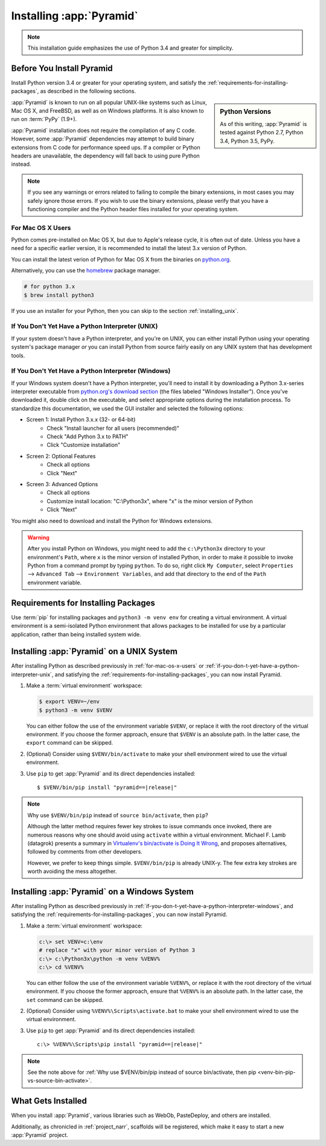 .. _installing_chapter:

Installing :app:`Pyramid`
=========================

.. note::

    This installation guide emphasizes the use of Python 3.4 and greater for
    simplicity.


.. index::
   single: install preparation

Before You Install Pyramid
--------------------------

Install Python version 3.4 or greater for your operating system, and satisfy
the :ref:`requirements-for-installing-packages`, as described in
the following sections.

.. sidebar:: Python Versions

    As of this writing, :app:`Pyramid` is tested against Python 2.7,
    Python 3.4, Python 3.5, PyPy.

:app:`Pyramid` is known to run on all popular UNIX-like systems such as Linux,
Mac OS X, and FreeBSD, as well as on Windows platforms.  It is also known to
run on :term:`PyPy` (1.9+).

:app:`Pyramid` installation does not require the compilation of any C code.
However, some :app:`Pyramid` dependencies may attempt to build binary
extensions from C code for performance speed ups. If a compiler or Python
headers are unavailable, the dependency will fall back to using pure Python
instead.

.. note::

   If you see any warnings or errors related to failing to compile the binary
   extensions, in most cases you may safely ignore those errors. If you wish to
   use the binary extensions, please verify that you have a functioning
   compiler and the Python header files installed for your operating system.


.. _for-mac-os-x-users:

For Mac OS X Users
~~~~~~~~~~~~~~~~~~

Python comes pre-installed on Mac OS X, but due to Apple's release cycle, it is
often out of date. Unless you have a need for a specific earlier version, it is
recommended to install the latest 3.x version of Python.

You can install the latest verion of Python for Mac OS X from the binaries on
`python.org <https://www.python.org/downloads/mac-osx/>`_.

Alternatively, you can use the `homebrew <http://brew.sh/>`_ package manager.

.. code-block:: text

   # for python 3.x
   $ brew install python3

If you use an installer for your Python, then you can skip to the section
:ref:`installing_unix`.


.. _if-you-don-t-yet-have-a-python-interpreter-unix:

If You Don't Yet Have a Python Interpreter (UNIX)
~~~~~~~~~~~~~~~~~~~~~~~~~~~~~~~~~~~~~~~~~~~~~~~~~

If your system doesn't have a Python interpreter, and you're on UNIX, you can
either install Python using your operating system's package manager *or* you
can install Python from source fairly easily on any UNIX system that has
development tools.

.. seealso:: See the official Python documentation :ref:`Using Python on Unix
   platforms <python:using-on-unix>` for full details.


.. index::
   pair: install; Python (from package, Windows)

.. _if-you-don-t-yet-have-a-python-interpreter-windows:

If You Don't Yet Have a Python Interpreter (Windows)
~~~~~~~~~~~~~~~~~~~~~~~~~~~~~~~~~~~~~~~~~~~~~~~~~~~~

If your Windows system doesn't have a Python interpreter, you'll need to
install it by downloading a Python 3.x-series interpreter executable from
`python.org's download section <https://www.python.org/downloads/>`_ (the files
labeled "Windows Installer").  Once you've downloaded it, double click on the
executable, and select appropriate options during the installation process. To
standardize this documentation, we used the GUI installer and selected the
following options:

- Screen 1: Install Python 3.x.x (32- or 64-bit)
    - Check "Install launcher for all users (recommended)"
    - Check "Add Python 3.x to PATH"
    - Click "Customize installation"
- Screen 2: Optional Features
    - Check all options
    - Click "Next"
- Screen 3: Advanced Options
    - Check all options
    - Customize install location: "C:\\Python3x", where "x" is the minor
      version of Python
    - Click "Next"

You might also need to download and install the Python for Windows extensions.

.. seealso:: See the official Python documentation :ref:`Using Python on
   Windows <python:using-on-windows>` for full details.

.. seealso:: Download and install the `Python for Windows extensions
   <https://sourceforge.net/projects/pywin32/files/pywin32/>`_. Carefully read
   the README.txt file at the end of the list of builds, and follow its
   directions. Make sure you get the proper 32- or 64-bit build and Python
   version.

.. seealso:: `Python launcher for Windows
   <https://docs.python.org/3/using/windows.html#launcher>`_ provides a command
   ``py`` that allows users to run any installed version of Python.

.. warning::

   After you install Python on Windows, you might need to add the
   ``c:\Python3x`` directory to your environment's ``Path``, where ``x`` is the
   minor version of installed Python, in order to make it possible to invoke
   Python from a command prompt by typing ``python``. To do so, right click
   ``My Computer``, select ``Properties`` --> ``Advanced Tab`` -->
   ``Environment Variables``, and add that directory to the end of the ``Path``
   environment variable.

   .. seealso:: See `Configuring Python (on Windows)
      <https://docs.python.org/3/using/windows.html#configuring-python>`_ for
      full details.


.. index::
   single: requirements for installing packages

.. _requirements-for-installing-packages:

Requirements for Installing Packages
------------------------------------

Use :term:`pip` for installing packages and ``python3 -m venv env`` for
creating a virtual environment. A virtual environment is a semi-isolated Python
environment that allows packages to be installed for use by a particular
application, rather than being installed system wide.

.. seealso:: See the Python Packaging Authority's (PyPA) documention
   `Requirements for Installing Packages
   <https://packaging.python.org/en/latest/installing/#requirements-for-installing-packages>`_
   for full details.


.. index::
   single: installing on UNIX
   single: installing on Mac OS X

.. _installing_unix:

Installing :app:`Pyramid` on a UNIX System
------------------------------------------

After installing Python as described previously in :ref:`for-mac-os-x-users` or
:ref:`if-you-don-t-yet-have-a-python-interpreter-unix`, and satisfying the
:ref:`requirements-for-installing-packages`, you can now install Pyramid.

#. Make a :term:`virtual environment` workspace:

   .. code-block:: bash

      $ export VENV=~/env
      $ python3 -m venv $VENV

   You can either follow the use of the environment variable ``$VENV``, or
   replace it with the root directory of the virtual environment. If you choose
   the former approach, ensure that ``$VENV`` is an absolute path. In the
   latter case, the ``export`` command can be skipped.

#. (Optional) Consider using ``$VENV/bin/activate`` to make your shell
   environment wired to use the virtual environment.

#. Use ``pip`` to get :app:`Pyramid` and its direct dependencies installed:

   .. parsed-literal::

      $ $VENV/bin/pip install "pyramid==\ |release|\ "

.. index::
   single: $VENV/bin/pip vs. source bin/activate

.. _venv-bin-pip-vs-source-bin-activate:

.. note:: Why use ``$VENV/bin/pip`` instead of ``source bin/activate``, then
   ``pip``?

   Although the latter method requires fewer key strokes to issue commands once
   invoked, there are numerous reasons why one should avoid using ``activate``
   within a virtual environment. Michael F. Lamb (datagrok) presents a summary
   in `Virtualenv's bin/activate is Doing It Wrong
   <https://gist.github.com/datagrok/2199506>`_, and proposes alternatives,
   followed by comments from other developers.

   However, we prefer to keep things simple. ``$VENV/bin/pip`` is already
   UNIX-y. The few extra key strokes are worth avoiding the mess altogether.


.. index::
   single: installing on Windows

.. _installing_windows:

Installing :app:`Pyramid` on a Windows System
---------------------------------------------

After installing Python as described previously in
:ref:`if-you-don-t-yet-have-a-python-interpreter-windows`, and satisfying the
:ref:`requirements-for-installing-packages`, you can now install Pyramid.

#. Make a :term:`virtual environment` workspace:

   .. code-block:: doscon

      c:\> set VENV=c:\env
      # replace "x" with your minor version of Python 3
      c:\> c:\Python3x\python -m venv %VENV%
      c:\> cd %VENV%

   You can either follow the use of the environment variable ``%VENV%``, or
   replace it with the root directory of the virtual environment. If you choose
   the former approach, ensure that ``%VENV%`` is an absolute path. In the
   latter case, the ``set`` command can be skipped.

#. (Optional) Consider using ``%VENV%\Scripts\activate.bat`` to make your shell
   environment wired to use the virtual environment.

#. Use ``pip`` to get :app:`Pyramid` and its direct dependencies installed:

   .. parsed-literal::

      c:\\> %VENV%\\Scripts\\pip install "pyramid==\ |release|\ "

.. note:: See the note above for :ref:`Why use $VENV/bin/pip instead of source
   bin/activate, then pip <venv-bin-pip-vs-source-bin-activate>`.


What Gets Installed
-------------------

When you install :app:`Pyramid`, various libraries such as WebOb, PasteDeploy,
and others are installed.

Additionally, as chronicled in :ref:`project_narr`, scaffolds will be
registered, which make it easy to start a new :app:`Pyramid` project.
